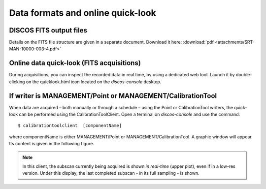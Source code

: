 .. _Data-formats-and-online-quick-look:

**********************************
Data formats and online quick-look
**********************************


DISCOS FITS output files
========================

Details on the FITS file structure are given in a separate document. Download 
it here: :download:`pdf <attachments/SRT-MAN-10000-003-4.pdf>` 



Online data quick-look (FITS acquisitions)
==========================================

During acquisitions, you can inspect the recorded data in real time, 
by using a dedicated web tool. 
Launch it by double-clicking on the quicklook.html icon located on the
*discos-console* desktop. 



If writer is MANAGEMENT/Point or MANAGEMENT/CalibrationTool
===========================================================

When data are acquired – both manually or through a schedule – using the Point 
or CalibrationTool writers, the quick-look can be performed using the 
CalibrationToolClient. 
Open a terminal on *discos-console* and use the command:: 

    $ calibrationtoolclient  [componentName]

where componentName is either MANAGEMENT/Point or MANAGEMENT/CalibrationTool. 
A graphic window will appear. Its content is given in the following figure. 

.. figure:: images/CalToolClient.png
   :scale: 80%
   :alt: calibrationtoolclient 
   :align: center

.. note:: In this client, the subscan currently being acquired is shown 
   *in real-time* (upper plot), even if in a low-res version. Under this 
   display, the last completed subscan - in its full sampling - is shown. 
